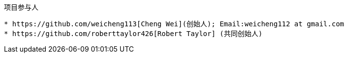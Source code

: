 :title: About
:keywords: presentation model, mvvm, mvp, android, binding, android binding

项目参与人
----------
* https://github.com/weicheng113[Cheng Wei](创始人); Email:weicheng112 at gmail.com
* https://github.com/roberttaylor426[Robert Taylor] (共同创始人)
